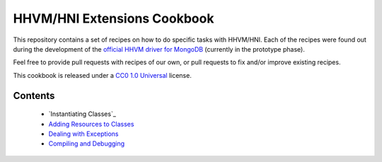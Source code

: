 HHVM/HNI Extensions Cookbook
============================

This repository contains a set of recipes on how to do specific tasks with
HHVM/HNI. Each of the recipes were found out during the development of the
`official HHVM driver for MongoDB`_ (currently in the prototype phase).

Feel free to provide pull requests with recipes of our own, or pull requests
to fix and/or improve existing recipes.

This cookbook is released under a `CC0 1.0 Universal`_ license.

.. _`official HHVM driver for MongoDB`: https://github.com/10gen-labs/mongo-hhvm-driver-prototype
.. _`CC0 1.0 Universal`: LICENSE.rst

Contents
--------

 - `Instantiating Classes`_
 - `Adding Resources to Classes`_
 - `Dealing with Exceptions`_
 - `Compiling and Debugging`_

.. _`Classes`: classes.rst
.. _`Adding Resources to Classes`: add-class-storage.rst
.. _`Dealing with Exceptions`: exceptions.rst
.. _`Compiling and Debugging`: compiling.rst
